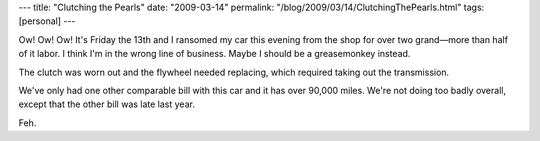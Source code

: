 ---
title: "Clutching the Pearls"
date: "2009-03-14"
permalink: "/blog/2009/03/14/ClutchingThePearls.html"
tags: [personal]
---



.. image:: https://photos.jpgmag.com/622385_140308_0478136de6_p.jpg
    :alt: Grease Monkeys
    :width: 300
    :class: right-float

Ow! Ow! Ow!
It's Friday the 13th and
I ransomed my car this evening from the shop for over two grand—\
more than half of it labor.
I think I'm in the wrong line of business.
Maybe I should be a greasemonkey instead.

The clutch was worn out and the flywheel needed replacing,
which required taking out the transmission.

We've only had one other comparable bill with this car
and it has over 90,000 miles.
We're not doing too badly overall,
except that the other bill was late last year.

Feh.

.. _permalink:
    /blog/2009/03/14/ClutchingThePearls.html
